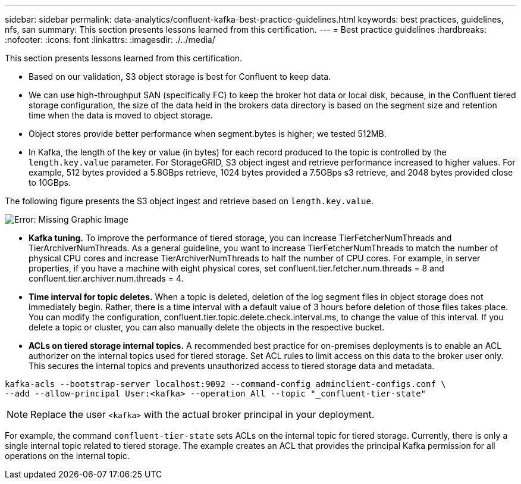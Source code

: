 ---
sidebar: sidebar
permalink: data-analytics/confluent-kafka-best-practice-guidelines.html
keywords: best practices, guidelines, nfs, san
summary: This section presents lessons learned from this certification.
---
= Best practice guidelines
:hardbreaks:
:nofooter:
:icons: font
:linkattrs:
:imagesdir: ./../media/

//
// This file was created with NDAC Version 2.0 (August 17, 2020)
//
// 2021-11-15 09:15:45.972373
//

[.lead]
This section presents lessons learned from this certification.

*	Based on our validation, S3 object storage is best for Confluent to keep data.
*	We can use high-throughput SAN (specifically FC) to keep the broker hot data or local disk, because, in the Confluent tiered storage configuration, the size of the data held in the brokers data directory is based on the segment size and retention time when the data is moved to object storage.
* Object stores provide better performance when segment.bytes is higher; we tested 512MB.
* In Kafka, the length of the key or value (in bytes) for each record produced to the topic is controlled by the `length.key.value` parameter. For StorageGRID, S3 object ingest and retrieve performance increased to higher values. For example, 512 bytes provided a 5.8GBps retrieve, 1024 bytes provided a 7.5GBps s3 retrieve, and 2048 bytes provided close to 10GBps.

The following figure presents the S3 object ingest and retrieve based on `length.key.value`.

image:confluent-kafka-image11.png[Error: Missing Graphic Image]

*	*Kafka tuning.* To improve the performance of tiered storage, you can increase TierFetcherNumThreads and TierArchiverNumThreads. As a general guideline, you want to increase TierFetcherNumThreads to match the number of physical CPU cores and increase TierArchiverNumThreads to half the number of CPU cores. For example, in server properties, if you have a machine with eight physical cores, set confluent.tier.fetcher.num.threads = 8 and confluent.tier.archiver.num.threads = 4.
*	*Time interval for topic deletes.* When a topic is deleted, deletion of the log segment files in object storage does not immediately begin. Rather, there is a time interval with a default value of 3 hours before deletion of those files takes place. You can modify the configuration, confluent.tier.topic.delete.check.interval.ms, to change the value of this interval. If you delete a topic or cluster, you can also manually delete the objects in the respective bucket.
*	*ACLs on tiered storage internal topics.* A recommended best practice for on-premises deployments is to enable an ACL authorizer on the internal topics used for tiered storage. Set ACL rules to limit access on this data to the broker user only. This secures the internal topics and prevents unauthorized access to tiered storage data and metadata.

----
kafka-acls --bootstrap-server localhost:9092 --command-config adminclient-configs.conf \
--add --allow-principal User:<kafka> --operation All --topic "_confluent-tier-state"
----

NOTE: Replace the user `<kafka>` with the actual broker principal in your deployment.

For example, the command `confluent-tier-state` sets ACLs on the internal topic for tiered storage. Currently, there is only a single internal topic related to tiered storage. The example creates an ACL that provides the principal Kafka permission for all operations on the internal topic.
